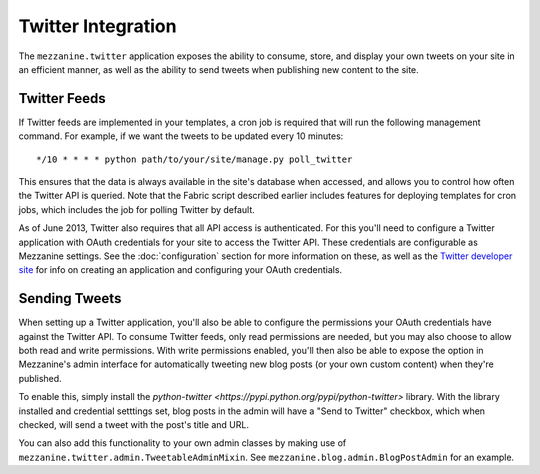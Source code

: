 ===================
Twitter Integration
===================

The ``mezzanine.twitter`` application exposes the ability to consume,
store, and display your own tweets on your site in an efficient manner,
as well as the ability to send tweets when publishing new content to
the site.


Twitter Feeds
=============

If Twitter feeds are implemented in your templates, a cron job is
required that will run the following management command. For example,
if we want the tweets to be updated every 10 minutes::

    */10 * * * * python path/to/your/site/manage.py poll_twitter

This ensures that the data is always available in the site's database
when accessed, and allows you to control how often the Twitter API is
queried. Note that the Fabric script described earlier includes
features for deploying templates for cron jobs, which includes the
job for polling Twitter by default.

As of June 2013, Twitter also requires that all API access is
authenticated. For this you'll need to configure a Twitter application
with OAuth credentials for your site to access the Twitter API. These
credentials are configurable as Mezzanine settings. See the
:doc:`configuration` section for more information on these, as well as
the `Twitter developer site <https://dev.twitter.com/>`_ for info on
creating an application and configuring your OAuth credentials.


Sending Tweets
==============

When setting up a Twitter application, you'll also be able to configure
the permissions your OAuth credentials have against the Twitter API. To
consume Twitter feeds, only read permissions are needed, but you may
also choose to allow both read and write permissions. With write
permissions enabled, you'll then also be able to expose the option in
Mezzanine's admin interface for automatically tweeting new blog posts
(or your own custom content) when they're published.

To enable this, simply install the `python-twitter
<https://pypi.python.org/pypi/python-twitter>` library. With the library
installed and credential setttings set, blog posts in the admin will
have a "Send to Twitter" checkbox, which when checked, will send a tweet
with the post's title and URL.

You can also add this functionality to your own admin classes by making
use of ``mezzanine.twitter.admin.TweetableAdminMixin``. See
``mezzanine.blog.admin.BlogPostAdmin`` for an example.
